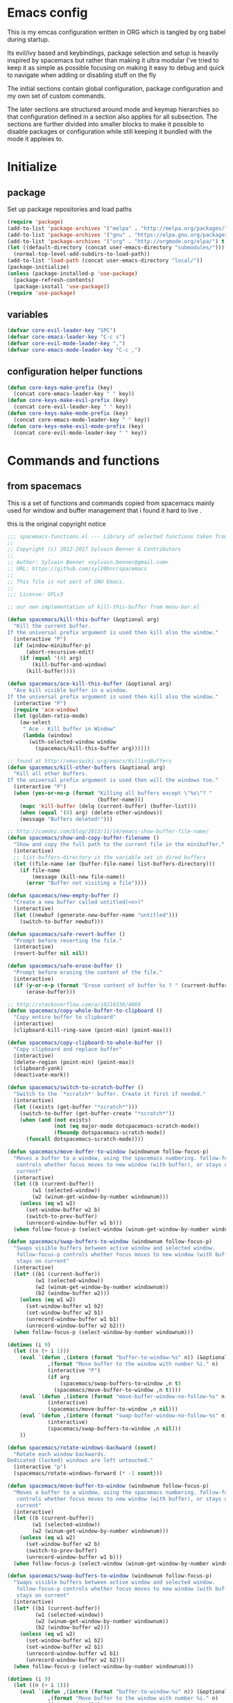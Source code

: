 * Emacs config

  This is my emcas configuration written in ORG which is tangled by org babel
  during startup.

  Its evil/ivy based and keybindings, package selection and setup is heavily
  inspired by spacemacs but rather than making it ultra modular I've tried to
  keep it as simple as possible focusing on making it easy to debug and quick to
  navigate when adding or disabling stuff on the fly

  The initial sections contain global configuration, package configuration and
  my own set of custom commands.

  The later sections are structured around mode and keymap hierarchies so that
  configuration defined in a section also applies for all subsection. The
  sections are further divided into smaller blocks to make it possible to
  disable packages or configuration while still keeping it bundled with the mode
  it appleies to.

* Initialize
** package
   Set up package repositories and load paths
   #+BEGIN_SRC emacs-lisp :tangle yes
     (require 'package)
     (add-to-list 'package-archives '("melpa" . "http://melpa.org/packages/") t)
     (add-to-list 'package-archives '("gnu" . "https://elpa.gnu.org/packages/") t)
     (add-to-list 'package-archives '("org" . "http://orgmode.org/elpa/") t)
     (let ((default-directory (concat user-emacs-directory "submodules/")))
       (normal-top-level-add-subdirs-to-load-path))
     (add-to-list 'load-path (concat user-emacs-directory "local/"))
     (package-initialize)
     (unless (package-installed-p 'use-package)
       (package-refresh-contents)
       (package-install 'use-package))
     (require 'use-package)
   #+END_SRC

** variables
   #+BEGIN_SRC emacs-lisp :tangle yes
     (defvar core-evil-leader-key "SPC")
     (defvar core-emacs-leader-key "C-c s")
     (defvar core-evil-mode-leader-key ",")
     (defvar core-emacs-mode-leader-key "C-c ,")
   #+END_SRC

** configuration helper functions
   #+BEGIN_SRC emacs-lisp :tangle yes
     (defun core-keys-make-prefix (key)
       (concat core-emacs-leader-key " " key))
     (defun core-keys-make-evil-prefix (key)
       (concat core-evil-leader-key " " key))
     (defun core-keys-make-mode-prefix (key)
       (concat core-emacs-mode-leader-key " " key))
     (defun core-keys-make-evil-mode-prefix (key)
       (concat core-evil-mode-leader-key " " key))
   #+END_SRC

* Commands and functions
** from spacemacs
   This is a set of functions and commands copied from spacemacs
   mainly used for window and buffer management that i found it hard
   to live .

   this is the original copyright notice
   #+BEGIN_SRC emacs-lisp :tangle yes
     ;;; spacemacs-functions.el --- Library of selected functions taken from spacemacs
     ;;
     ;; Copyright (c) 2012-2017 Sylvain Benner & Contributors
     ;;
     ;; Author: Sylvain Benner <sylvain.benner@gmail.com>
     ;; URL: https://github.com/syl20bnr/spacemacs
     ;;
     ;; This file is not part of GNU Emacs.
     ;;
     ;;; License: GPLv3

     ;; our own implementation of kill-this-buffer from menu-bar.el
   #+END_SRC
   
   #+BEGIN_SRC emacs-lisp :tangle yes
     (defun spacemacs/kill-this-buffer (&optional arg)
       "Kill the current buffer.
     If the universal prefix argument is used then kill also the window."
       (interactive "P")
       (if (window-minibuffer-p)
           (abort-recursive-edit)
         (if (equal '(4) arg)
             (kill-buffer-and-window)
           (kill-buffer))))
   #+end_src
   
   #+begin_src emacs-lisp :tangle yes
     (defun spacemacs/ace-kill-this-buffer (&optional arg)
       "Ace kill visible buffer in a window.
     If the universal prefix argument is used then kill also the window."
       (interactive "P")
       (require 'ace-window)
       (let (golden-ratio-mode)
         (aw-select
          " Ace - Kill buffer in Window"
          (lambda (window)
            (with-selected-window window
              (spacemacs/kill-this-buffer arg))))))
   #+end_src
   
   #+begin_src emacs-lisp :tangle yes
     ;; found at http://emacswiki.org/emacs/KillingBuffers
     (defun spacemacs/kill-other-buffers (&optional arg)
       "Kill all other buffers.
     If the universal prefix argument is used then will the windows too."
       (interactive "P")
       (when (yes-or-no-p (format "Killing all buffers except \"%s\"? "
                                  (buffer-name)))
         (mapc 'kill-buffer (delq (current-buffer) (buffer-list)))
         (when (equal '(4) arg) (delete-other-windows))
         (message "Buffers deleted!")))
   #+end_src
   
   #+begin_src emacs-lisp :tangle yes
     ;; http://camdez.com/blog/2013/11/14/emacs-show-buffer-file-name/
     (defun spacemacs/show-and-copy-buffer-filename ()
       "Show and copy the full path to the current file in the minibuffer."
       (interactive)
       ;; list-buffers-directory is the variable set in dired buffers
       (let ((file-name (or (buffer-file-name) list-buffers-directory)))
         (if file-name
             (message (kill-new file-name))
           (error "Buffer not visiting a file"))))
   #+end_src
   
   #+begin_src emacs-lisp :tangle yes
     (defun spacemacs/new-empty-buffer ()
       "Create a new buffer called untitled(<n>)"
       (interactive)
       (let ((newbuf (generate-new-buffer-name "untitled")))
         (switch-to-buffer newbuf)))
   #+end_src
   
   #+begin_src emacs-lisp :tangle yes
     (defun spacemacs/safe-revert-buffer ()
       "Prompt before reverting the file."
       (interactive)
       (revert-buffer nil nil))
   #+end_src
   
   #+begin_src emacs-lisp :tangle yes
     (defun spacemacs/safe-erase-buffer ()
       "Prompt before erasing the content of the file."
       (interactive)
       (if (y-or-n-p (format "Erase content of buffer %s ? " (current-buffer)))
           (erase-buffer)))
   #+end_src
   
   #+begin_src emacs-lisp :tangle yes
     ;; http://stackoverflow.com/a/10216338/4869
     (defun spacemacs/copy-whole-buffer-to-clipboard ()
       "Copy entire buffer to clipboard"
       (interactive)
       (clipboard-kill-ring-save (point-min) (point-max)))
   #+end_src
   
   #+begin_src emacs-lisp :tangle yes
     (defun spacemacs/copy-clipboard-to-whole-buffer ()
       "Copy clipboard and replace buffer"
       (interactive)
       (delete-region (point-min) (point-max))
       (clipboard-yank)
       (deactivate-mark))
   #+end_src
   
   #+begin_src emacs-lisp :tangle yes
     (defun spacemacs/switch-to-scratch-buffer ()
       "Switch to the `*scratch*' buffer. Create it first if needed."
       (interactive)
       (let ((exists (get-buffer "*scratch*")))
         (switch-to-buffer (get-buffer-create "*scratch*"))
         (when (and (not exists)
                    (not (eq major-mode dotspacemacs-scratch-mode))
                    (fboundp dotspacemacs-scratch-mode))
           (funcall dotspacemacs-scratch-mode))))
   #+end_src
   
   #+begin_src emacs-lisp :tangle yes
     (defun spacemacs/move-buffer-to-window (windownum follow-focus-p)
       "Moves a buffer to a window, using the spacemacs numbering. follow-focus-p
        controls whether focus moves to new window (with buffer), or stays on
        current"
       (interactive)
       (let ((b (current-buffer))
             (w1 (selected-window))
             (w2 (winum-get-window-by-number windownum)))
         (unless (eq w1 w2)
           (set-window-buffer w2 b)
           (switch-to-prev-buffer)
           (unrecord-window-buffer w1 b)))
       (when follow-focus-p (select-window (winum-get-window-by-number windownum))))
   #+end_src
   
   #+begin_src emacs-lisp :tangle yes
     (defun spacemacs/swap-buffers-to-window (windownum follow-focus-p)
       "Swaps visible buffers between active window and selected window.
        follow-focus-p controls whether focus moves to new window (with buffer), or
        stays on current"
       (interactive)
       (let* ((b1 (current-buffer))
              (w1 (selected-window))
              (w2 (winum-get-window-by-number windownum))
              (b2 (window-buffer w2)))
         (unless (eq w1 w2)
           (set-window-buffer w1 b2)
           (set-window-buffer w2 b1)
           (unrecord-window-buffer w1 b1)
           (unrecord-window-buffer w2 b2)))
       (when follow-focus-p (select-window-by-number windownum)))

     (dotimes (i 9)
       (let ((n (+ i 1)))
         (eval `(defun ,(intern (format "buffer-to-window-%s" n)) (&optional arg)
                  ,(format "Move buffer to the window with number %i." n)
                  (interactive "P")
                  (if arg
                      (spacemacs/swap-buffers-to-window ,n t)
                    (spacemacs/move-buffer-to-window ,n t))))
         (eval `(defun ,(intern (format "move-buffer-window-no-follow-%s" n)) ()
                  (interactive)
                  (spacemacs/move-buffer-to-window ,n nil)))
         (eval `(defun ,(intern (format "swap-buffer-window-no-follow-%s" n)) ()
                  (interactive)
                  (spacemacs/swap-buffers-to-window ,n nil)))
         ))
   #+end_src
   
   #+begin_src emacs-lisp :tangle yes
     (defun spacemacs/rotate-windows-backward (count)
       "Rotate each window backwards.
     Dedicated (locked) windows are left untouched."
       (interactive "p")
       (spacemacs/rotate-windows-forward (* -1 count)))
   #+end_src
   
   #+begin_src emacs-lisp :tangle yes
     (defun spacemacs/move-buffer-to-window (windownum follow-focus-p)
       "Moves a buffer to a window, using the spacemacs numbering. follow-focus-p
        controls whether focus moves to new window (with buffer), or stays on
        current"
       (interactive)
       (let ((b (current-buffer))
             (w1 (selected-window))
             (w2 (winum-get-window-by-number windownum)))
         (unless (eq w1 w2)
           (set-window-buffer w2 b)
           (switch-to-prev-buffer)
           (unrecord-window-buffer w1 b)))
       (when follow-focus-p (select-window (winum-get-window-by-number windownum))))
   #+end_src
   
   #+begin_src emacs-lisp :tangle yes
     (defun spacemacs/swap-buffers-to-window (windownum follow-focus-p)
       "Swaps visible buffers between active window and selected window.
        follow-focus-p controls whether focus moves to new window (with buffer), or
        stays on current"
       (interactive)
       (let* ((b1 (current-buffer))
              (w1 (selected-window))
              (w2 (winum-get-window-by-number windownum))
              (b2 (window-buffer w2)))
         (unless (eq w1 w2)
           (set-window-buffer w1 b2)
           (set-window-buffer w2 b1)
           (unrecord-window-buffer w1 b1)
           (unrecord-window-buffer w2 b2)))
       (when follow-focus-p (select-window-by-number windownum)))

     (dotimes (i 9)
       (let ((n (+ i 1)))
         (eval `(defun ,(intern (format "buffer-to-window-%s" n)) (&optional arg)
                  ,(format "Move buffer to the window with number %i." n)
                  (interactive "P")
                  (if arg
                      (spacemacs/swap-buffers-to-window ,n t)
                    (spacemacs/move-buffer-to-window ,n t))))
         (eval `(defun ,(intern (format "move-buffer-window-no-follow-%s" n)) ()
                  (interactive)
                  (spacemacs/move-buffer-to-window ,n nil)))
         (eval `(defun ,(intern (format "swap-buffer-window-no-follow-%s" n)) ()
                  (interactive)
                  (spacemacs/swap-buffers-to-window ,n nil)))
         ))
   #+end_src
   
   #+begin_src emacs-lisp :tangle yes
     (defun spacemacs/delete-window (&optional arg)
       "Delete the current window.
     If the universal prefix argument is used then kill the buffer too."
       (interactive "P")
       (if (equal '(4) arg)
           (kill-buffer-and-window)
         (delete-window)))
   #+end_src
   
   #+begin_src emacs-lisp :tangle yes
     ;; from http://dfan.org/blog/2009/02/19/emacs-dedicated-windows/
     (defun spacemacs/toggle-current-window-dedication ()
       "Toggle dedication state of a window."
       (interactive)
       (let* ((window    (selected-window))
              (dedicated (window-dedicated-p window)))
         (set-window-dedicated-p window (not dedicated))
         (message "Window %sdedicated to %s"
                  (if dedicated "no longer " "")
                  (buffer-name))))
   #+end_src
   
   #+begin_src emacs-lisp :tangle yes
     ;; from https://gist.github.com/timcharper/493269
     (defun spacemacs/split-window-vertically-and-switch ()
       (interactive)
       (split-window-vertically)
       (other-window 1))
   #+end_src
   
   #+begin_src emacs-lisp :tangle yes
     (defun spacemacs/split-window-horizontally-and-switch ()
       (interactive)
       (split-window-horizontally)
       (other-window 1))
   #+end_src
   
   #+begin_src emacs-lisp :tangle yes
     (defun spacemacs/layout-triple-columns ()
       " Set the layout to triple columns. "
       (interactive)
       (delete-other-windows)
       (dotimes (i 2) (split-window-right))
       (balance-windows))
   #+end_src
   
   #+begin_src emacs-lisp :tangle yes
     (defun spacemacs/layout-double-columns ()
       " Set the layout to double columns. "
       (interactive)
       (delete-other-windows)
       (split-window-right))
   #+end_src
   
   #+begin_src emacs-lisp :tangle yes
     (defun spacemacs/toggle-frame-fullscreen ()
       "Respect the `dotspacemacs-fullscreen-use-non-native' variable when
     toggling fullscreen."
       (interactive)
       (if dotspacemacs-fullscreen-use-non-native
           (spacemacs/toggle-frame-fullscreen-non-native)
         (toggle-frame-fullscreen)))
   #+end_src
   
   #+begin_src emacs-lisp :tangle yes
     (defun spacemacs/toggle-fullscreen ()
       "Toggle full screen on X11 and Carbon"
       (interactive)
       (cond
        ((eq window-system 'x)
         (set-frame-parameter nil 'fullscreen
                              (when (not (frame-parameter nil 'fullscreen))
                                'fullboth)))
        ((eq window-system 'mac)
         (set-frame-parameter
          nil 'fullscreen
          (when (not (frame-parameter nil 'fullscreen)) 'fullscreen)))))
   #+end_src
   
   #+begin_src emacs-lisp :tangle yes
     (defun spacemacs/toggle-frame-fullscreen-non-native ()
       "Toggle full screen non-natively. Uses the `fullboth' frame paramerter
        rather than `fullscreen'. Useful to fullscreen on OSX w/o animations."
       (interactive)
       (modify-frame-parameters
        nil
        `((maximized
           . ,(unless (memq (frame-parameter nil 'fullscreen) '(fullscreen fullboth))
                (frame-parameter nil 'fullscreen)))
          (fullscreen
           . ,(if (memq (frame-parameter nil 'fullscreen) '(fullscreen fullboth))
                  (if (eq (frame-parameter nil 'maximized) 'maximized)
                      'maximized)
                'fullboth)))))
   #+end_src
   
   #+begin_src emacs-lisp :tangle yes
     (defun spacemacs/switch-to-minibuffer-window ()
       "switch to minibuffer window (if active)"
       (interactive)
       (when (active-minibuffer-window)
         (select-window (active-minibuffer-window))))
   #+end_src
   
   #+begin_src emacs-lisp :tangle yes
     (defun spacemacs/alternate-buffer (&optional window)
       "Switch back and forth between current and last buffer in the
     current window."
       (interactive)
       (let ((current-buffer (window-buffer window)))
         ;; if no window is found in the windows history, `switch-to-buffer' will
         ;; default to calling `other-buffer'.
         (switch-to-buffer
          (cl-find-if (lambda (buffer)
                        (not (eq buffer current-buffer)))
                      (mapcar #'car (window-prev-buffers window))))))
   #+end_src
   
   #+begin_src emacs-lisp :tangle yes
     ;; from https://gist.github.com/3402786
     (defun spacemacs/toggle-maximize-buffer ()
       "Maximize buffer"
       (interactive)
       (if (and (= 1 (length (window-list)))
                (assoc ?_ register-alist))
           (jump-to-register ?_)
         (progn
           (window-configuration-to-register ?_)
           (delete-other-windows))))
   #+END_SRC
** search
   #+BEGIN_SRC emacs-lisp :tangle no
  (defun my-counsel-git-grep-in-dir ()

    
   #+END_SRC
* Evil
** evil
   #+BEGIN_SRC emacs-lisp :tangle yes
    (use-package evil
      :ensure t
      :init
      (setq evil-auto-indent nil)
      (setq evil-want-integration nil)
      (add-hook 'after-init-hook 'evil-mode)
      :config
  (evil-magit-init))
   #+END_SRC

** evil-collection
   #+BEGIN_SRC emacs-lisp :tangle yes
     (use-package evil-collection
       :ensure t
       :init
       :requires evil
       :config
       (evil-collection-init))
   #+END_SRC

** evil-rsi
   #+BEGIN_SRC emacs-lisp :tangle yes
     (use-package evil-rsi
       :ensure t
       :requires evil)
   #+END_SRC

** evil-iedit-state
   #+BEGIN_SRC emacs-lisp :tangle yes
     (use-package evil-iedit-state
       :ensure t
       :requires evil)
   #+END_SRC

** evil-escape
   #+BEGIN_SRC emacs-lisp :tangle yes
     (use-package evil-escape
       :ensure t
       :requires evil
       :config
       (evil-escape-mode 1))
   #+END_SRC

** evil-nerd-commenter
   #+BEGIN_SRC emacs-lisp :tangle yes
     (use-package evil-nerd-commenter
       :ensure t
       :requires evil)
   #+END_SRC

** evil-surround
   #+BEGIN_SRC emacs-lisp :tangle yes
     (use-package evil-surround
       :ensure t
           :init
           (add-hook 'after-init-hook 'global-evil-surround-mode)
           :requires evil)
   #+END_SRC

** evil-exchange
   #+BEGIN_SRC emacs-lisp :tangle yes
     (use-package evil-exchange
       :ensure t
       :requires evil
       :config
       (evil-exchange-cx-install))
   #+END_SRC

** evil-magit
   #+BEGIN_SRC emacs-lisp :tangle yes
     (use-package evil-magit
          :ensure t
           :requires (evil magit)
           :init
           (add-hook 'evil-mode-hook 'evil-magit-init))
   #+END_SRC

** evil-unimpaired
   #+BEGIN_SRC emacs-lisp :tangle no
     (use-package evil-unimpaired
       :load-path "sumodules/evil-unimpaired"
       :requires evil
       :init
       (add-hook 'evil-mode-hook 'evil-unimpaired-mode))
   #+END_SRC

** evil-rsi
   #+BEGIN_SRC emacs-lisp :tangle yes
     (use-package evil-rsi
       :ensure t
       :requires evil
       :config (evil-rsi-mode 1))
   #+END_SRC

* Ivy
** ivy
#+BEGIN_SRC emacs-lisp :tangle yes
  (use-package ivy
    :ensure t
      :bind (:map ivy-minibuffer-map        ; bind in the ivy buffer
           ("" . ivy-alt-done)
           ("C-j" . ivy-next-line)
           ("C-k" . ivy-previous-line)
           ("C-h" . 'ivy-backward-delete-char))
       :init
      (add-hook 'after-init-hook 'ivy-mode)
      :config
      (evil-set-initial-state 'ivy-occur-grep-mode 'normal)
      (evil-make-overriding-map ivy-occur-mode-map 'normal))
#+END_SRC

** ivy-yasnippet
   #+BEGIN_SRC emacs-lisp :tangle yes
     (use-package ivy-yasnippet
       :ensure t)
   #+END_SRC

** ivy-hydra
  #+BEGIN_SRC emacs-lisp :tangle yes
    (use-package ivy-hydra
      :ensure t
      :requires (ivy))
  #+END_SRC

** counsel
  #+BEGIN_SRC emacs-lisp :tangle yes
    (use-package counsel
      :ensure t
      :requires ivy)
  #+END_SRC

** counsel-projectile
  #+BEGIN_SRC emacs-lisp :tangle yes
    (use-package counsel-projectile
      :ensure t
      :requires (counsel projectile))
  #+END_SRC

* Editing
** which-key
  #+BEGIN_SRC emacs-lisp :tangle yes
    (use-package which-key
      :ensure t
      :init
      (add-hook 'after-init-hook 'which-key-mode))
  #+END_SRC

** move-text
   #+BEGIN_SRC emacs-lisp :tangle yes
  (use-package move-text
    :ensure t
    :init
    (add-hook 'after-init-hook 'which-key-mode))
   #+END_SRC

** undo-tree
#+BEGIN_SRC emacs-lisp :tangle yes
  (use-package undo-tree
    :ensure t)
#+END_SRC

** expand-region
#+BEGIN_SRC emacs-lisp :tangle yes
  (use-package expand-region
    :ensure t)
#+END_SRC

* Completion
** rtags
#+BEGIN_SRC emacs-lisp :tangle yes
  (use-package rtags
    :ensure t
    :config
    (add-to-list 'evil-overriding-maps '(rtags-dependency-tree-mode-map))
    (add-to-list 'evil-overriding-maps '(rtags-references-tree-mode-map)))
#+END_SRC



#+BEGIN_SRC emacs-lisp :tangle yes
  (use-package company-rtags
    :ensure t
    :requires (company-mode rtags))
#+END_SRC



#+BEGIN_SRC emacs-lisp :tangle yes
  (use-package flycheck-rtags
    :ensure t
    :requires (flycheck-mode rtags))
#+END_SRC



#+BEGIN_SRC emacs-lisp :tangle yes
  (use-package ivy-rtags
    :ensure t
    :requires (ivy rtags))
#+END_SRC



#+BEGIN_SRC emacs-lisp :tangle yes
  (defun my-rtags-keybindings (major-mode)
   "Set up keybindings for rtags for MAJOR-MODE"
    (eval
     `(bind-map-for-major-mode ,major-mode
     :keys (core-emacs-mode-leader-key)
     :evil-keys (core-evil-mode-leader-key)
     :evil-states (normal motion visual)
     :prefix rtags
     :bindings
      ("g g"  'rtags-find-symbol-at-point
       "g G"  'rtags-find-symbol
       "g r"  'rtags-find-references-at-point
       "g R"  'rtags-find-references
       "g F"  'rtags-find-file
       "g v"  'rtags-find-virtuals-at-point
       "g m"  'rtags-find-member-function
       "g l"  'rtags-list-results
       "g c"  'rtags-close-taglist
       "g h"  'rtags-print-class-hierarchy
       "g n"  'rtags-next-match
       "g p"  'rtags-previous-match
       "g f"  'rtags-location-stack-forward
       "g b"    'rtags-location-stack-back
       "g i"    'rtags-symbol-info
       "g e f"  'rtags-fix-fixit-at-point
       "g e F"  'rtags-fixit
       "g e r"  'rtags-rename-symbol
       "g e i"  'rtags-get-include-file-for-symbol
       "g e m"  'rtags-make-member))))
#+END_SRC


** yasnippet
#+BEGIN_SRC emacs-lisp :tangle yes
    (use-package yasnippet
        :ensure t
        :defer t
        :init
        (add-hook 'prog-mode-hook 'yas-minor-mode)
        (add-hook 'org-mode-hook 'yas-minor-mode)
        :config
        (add-to-list 'hippie-expand-try-functions-list 'yas-hippie-try-expand)
        (yas-reload-all))
    (use-package yasnippet-snippets
        :ensure t
        :requires yasnippet)
#+END_SRC

** flycheck
#+BEGIN_SRC emacs-lisp :tangle yes
       (use-package flycheck
       :ensure t)
#+END_SRC

* Navigation
** avy
#+BEGIN_SRC emacs-lisp :tangle yes
  (use-package avy
    :ensure t)
#+END_SRC

** grep/ack/wgrep
#+BEGIN_SRC emacs-lisp :tangle yes
  (use-package ag
    :ensure t)
#+END_SRC


#+BEGIN_SRC emacs-lisp :tangle yes
  (use-package ack
    :ensure t)
#+END_SRC


#+BEGIN_SRC emacs-lisp :tangle yes
  (use-package wgrep
    :ensure t)
#+END_SRC


#+BEGIN_SRC emacs-lisp :tangle yes
  (use-package wgrep-ack
    :ensure t)
#+END_SRC


#+BEGIN_SRC emacs-lisp :tangle yes
  (use-package wgrep-ag
    :ensure t)
#+END_SRC

* windows and buffers
** winum-mode
#+BEGIN_SRC emacs-lisp :tangle yes
  (use-package winum
    :ensure t
    :config
    (winum-mode))
#+END_SRC
* Other packages
** bind-map
#+BEGIN_SRC emacs-lisp :tangle yes
  (use-package bind-map
    :ensure t)
#+END_SRC

** magit
#+BEGIN_SRC emacs-lisp :tangle yes
   (use-package magit
   :ensure t)
#+END_SRC

** projectile
#+BEGIN_SRC emacs-lisp :tangle yes
  (use-package projectile
    :config
    (add-hook 'after-init-hook 'projectile-mode)
    :ensure t)
#+END_SRC

** company
#+BEGIN_SRC emacs-lisp :tangle yes
  (use-package company
    :ensure t
    :config
    (setq company-backends '((company-dabbrev-code company-gtags company-etags company-keywords)
    company-files company-dabbrev)))

#+END_SRC

** google-c-style
#+BEGIN_SRC emacs-lisp :tangle yes
      (use-package google-c-style
        :ensure t
        :after c++-mode)
#+END_SRC

** clang-format
#+BEGIN_SRC emacs-lisp :tangle yes
       (use-package clang-format
         :ensure t
         :defer t)
#+END_SRC

*** functions
#+BEGIN_SRC emacs-lisp :tangle yes
  (defun my-clang-format-if-file-exists ()
    (when (eq major-mode 'c++-mode)
      (when (locate-dominating-file (buffer-file-name) ".clang-format")
        (clang-format-buffer))))

#+END_SRC
* General
** theme
   #+BEGIN_SRC emacs-lisp :tangle yes
     (use-package solarized-theme
       :config
       (load-theme 'solarized-dark t)
       :ensure t)
   #+END_SRC

** global-minor-modes
   #+BEGIN_SRC emacs-lisp :tangle yes
     (menu-bar-mode 0)
     (tool-bar-mode 0)
     (scroll-bar-mode 0)
     (global-hl-line-mode)
     (setq initial-major-mode 'text-mode)
     (winner-mode 1)
   #+END_SRC

** behaviour
   Keep temporary files to a backup-directory in emacs directory
   #+BEGIN_SRC emacs-lisp :tangle no
     (defvar tramp-backup-directory-alist)
     (defvar tramp-auto-save-directory)
     (let ((backup-dir "~/.emacs.d/.backups")
           (auto-saves-dir "~/.emacs.d/.auto-saves/"))
       (dolist (dir (list backup-dir auto-saves-dir))
         (when (not (file-directory-p dir))
           (make-directory dir t)))
       (setq backup-directory-alist `(("." . ,backup-dir))
             auto-save-file-name-transforms `((".*" ,auto-saves-dir t))
             auto-save-list-file-prefix (concat auto-saves-dir ".saves-")
             tramp-backup-directory-alist `((".*" . ,backup-dir))
             tramp-auto-save-directory auto-saves-dir))
     (setq backup-by-copying t    ; Don't delink hardlinks
           delete-old-versions t  ; Clean up the backups
           version-control t      ; Use version numbers on backups,
           kept-new-versions 5    ; keep some new versions
           kept-old-versions 2)   ; and some old ones, too)
   #+END_SRC

Keep custom variables in a separate gitignored file to allow local customizations
using customize

#+BEGIN_SRC emacs-lisp :tangle yes
  (let ((path (concat user-emacs-directory "custom.el")))
    (unless (file-exists-p path) (write-region "" nil path))
    (setq custom-file path))
#+END_SRC

* Org
** todos
*** TODO eshell toggle
** variables
   #+BEGIN_SRC emacs-lisp :tangle yes
     (setq org-src-fontify-natively t)
   #+END_SRC

** org-evil
   #+BEGIN_SRC emacs-lisp :tangle yes
     (use-package org-evil
        :ensure t
        :requires evil org)
   #+END_SRC

** keybindings
   #+BEGIN_SRC emacs-lisp :tangle yes
       (bind-map-for-major-mode org-mode
         :keys (core-emacs-mode-leader-key)
         :evil-keys (core-evil-mode-leader-key)
         :evil-states (normal motion visual)
         :override-minor-modes t
         :bindings
         ("<tab>" 'org-indent-block
          " RET" 'org-ctrl-c-ret
          "#" 'org-update-statistics-cookies
          "'" 'org-edit-special
          "g" 'org-ctrl-c-star
          "," 'org-ctrl-c-ctrl-c
          "-" 'org-ctrl-c-minus
          "A" 'org-attach
          "H" 'org-shiftleft
          "J" 'org-shiftdown
          "K" 'org-shiftup
          "L" 'org-shiftright
          "a" 'org-agenda
          "c" 'org-capture
          "C-S-h" 'org-shiftcontrolleft
          "C-S-j" 'org-shiftcontroldown
          "C-S-k" 'org-shiftcontrolup
          "C-S-l" 'org-shiftcontrolright
          "x b" 'spacemacs/org-bold
          "x c" 'spacemacs/org-code
          "x i" 'spacemacs/org-italic
          "x o" 'org-open-at-point
          "x r" 'spacemacs/org-clear
          "x s" 'spacemacs/org-strike-through
          "x u" 'spacemacs/org-underline
          "x v" 'spacemacs/org-verbatim
          "i H" 'org-insert-heading-after-current
          "i K" 'spacemacs/insert-keybinding-org
          "i d" 'org-insert-drawer
          "i e" 'org-set-effort
          "i f" 'org-footnote-new
          "i h" 'org-insert-heading
          "i l" 'org-insert-link
          "i n" 'org-add-note
          "i p" 'org-set-property
          "i s" 'org-insert-subheading
          "i t" 'org-set-tags
          "M-RET" 'org-meta-return
          "b ." 'spacemacs/org-babel-transient-state/body
          "b I" 'org-babel-view-src-block-info
          "b Z" 'org-babel-switch-to-session-with-code
          "b a" 'org-babel-sha1-hash
          "b b" 'org-babel-execute-src-block
          "b B" 'org-babel-execute-buffer
          "b c" 'org-babel-check-src-block
          "b d" 'org-babel-demarcate-block
          "b e" 'org-babel-execute-maybe
          "b f" 'org-babel-tangle-file
          "b g" 'org-babel-goto-named-src-block
          "b i" 'org-babel-lob-ingest
          "b j" 'org-babel-insert-header-arg
          "b l" 'org-babel-load-in-session
          "b n" 'org-babel-next-src-block
          "b o" 'org-babel-open-src-block-result
          "b p" 'org-babel-previous-src-block
          "b r" 'org-babel-goto-named-result
          "b s" 'org-babel-execute-subtree
          "b t" 'org-babel-tangle
          "b u" 'org-babel-goto-src-block-head
          "b v" 'org-babel-expand-src-block
          "b x" 'org-babel-do-key-sequence-in-edit-buffer
          "b z" 'org-babel-switch-to-session
          "s A" 'org-archive-subtree
          "s N" 'widen
          "s S" 'org-sort
          "s a" 'org-toggle-archive-tag
          "s b" 'org-tree-to-indirect-buffer
          "s h" 'org-promote-subtree
          "s j" 'org-move-subtree-down
          "s k" 'org-move-subtree-up
          "s l" 'org-demote-subtree
          "s n" 'org-narrow-to-subtree
          "s r" 'org-refile
          "s s" 'org-sparse-tree
          "T T" 'org-todo
          "T V" 'space-doc-mode
          "T c" 'org-toggle-checkbox
          "T e" 'org-toggle-pretty-entities
          "T i" 'org-toggle-inline-images
          "T l" 'org-toggle-link-display
          "T t" 'org-show-todo-tree
          "T x" 'org-toggle-latex-fragment
          "f i" 'org-feed-goto-inbox
          "f u" 'org-feed-update-all
          "e e" 'org-export-dispatch
          "e m" 'org-mime-org-buffer-htmlize
          "d T" 'org-time-stamp-inactive
          "d d" 'org-deadline
          "d s" 'org-schedule
          "d t" 'org-time-stamp
          "C c" 'org-clock-cancel
          "C i" 'org-clock-in
          "C o" 'org-clock-out
          "C p" 'org-pomodoro
          "C r" 'org-resolve-clocks
          "t E" 'org-table-export
          "t H" 'org-table-move-column-left
          "t I" 'org-table-import
          "t J" 'org-table-move-row-down
          "t K" 'org-table-move-row-up
          "t L" 'org-table-move-column-right
          "t N" 'org-table-create-with-table.el
          "t a" 'org-table-align
          "t b" 'org-table-blank-field
          "t c" 'org-table-convert
          "t e" 'org-table-eval-formula
          "t h" 'org-table-previous-field
          "t j" 'org-table-next-row
          "t l" 'org-table-next-field
          "t n" 'org-table-create
          "t p" 'org-plot/gnuplot
          "t r" 'org-table-recalculate
          "t s" 'org-table-sort-lines
          "t w" 'org-table-wrap-region
          "i D s" 'org-download-screenshot
          "i D y" 'org-download-yank
          "t t f" 'org-table-toggle-formula-debugger
          "t t o" 'org-table-toggle-coordinate-overlays
          "t i H" 'org-table-hline-and-move
          "t i c" 'org-table-insert-column
          "t i h" 'org-table-insert-hline
          "t i r" 'org-table-insert-row
          "t d c" 'org-table-delete-column
          "t d r" 'org-table-kill-row))

   #+END_SRC

* Shell
** Variables
   #+BEGIN_SRC emacs-lisp :tangle yes
     (defcustom my-shell-program
       "/bin/bash"
       "Path to shell binary for shell opened by `my-shell-toggle-shell'"
       :group 'my-shell)

     (defcustom my-shell-buffer-name-regex
       "^\\*term-.*\\*$"
       "Regexp used to identify if the current window is a term buffer"
       :group 'my-shell)
   #+END_SRC

** Functions
   #+BEGIN_SRC emacs-lisp :tangle yes

   (defun my-shell-toggle-shell(shell-buffer-name)
   "Toggle a window and run program defined in `my-shell-program'
   If a buffer SHELL-BUFFER-NAME reuse, else start a new term process"
   (if (string-match "^\\*term-.*\\*$" (buffer-name))
   (delete-window)
   (select-window (split-window-below))
   (let ((buffer (get-buffer shell-buffer-name)))
   (if buffer
   (switch-to-buffer buffer)
   (term my-shell-program)
   (rename-buffer shell-buffer-name)))))
   #+END_SRC

** Commands
   #+BEGIN_SRC emacs-lisp :tangle yes
     (defun my-shell-toggle-main-shell ()
       "Toggle the main shell"
       (interactive)
       (my-shell-toggle-shell "*term-main*"))

     (defun my-shell-toggle-buffer-local-shell ()
       "Toggle a buffer local shell"
       (interactive)
       (my-shell-toggle-shell (concat "*term-" (buffer-name) "*")))

     (provide 'my-shell)
     ;;; my-shell.el ends here
   #+END_SRC

* prog-mode
** emacs-lisp-mode
   Function to setup emacs lisp executed with emacs-lisp-mode-hook
   #+BEGIN_SRC emacs-lisp :tangle yes
     (defun my-emacs-lisp-mode-hooks()
   #+END_SRC
   #+BEGIN_SRC emacs-lisp :tangle yes
      (company-mode 1)
      (add-to-list 'company-backends 'company-elisp)
   #+END_SRC
   #+BEGIN_SRC emacs-lisp :tangle yes
      (flycheck-mode)
      (flycheck-disable-checker #'emacs-lisp-checkdoc))
   #+END_SRC
   #+BEGIN_SRC emacs-lisp :tangle yes
     (add-hook 'emacs-lisp-mode-hook 'my-emacs-lisp-mode-hooks)
   #+END_SRC

** c++-mode
   Load the following expressions after loading c++
   #+BEGIN_SRC emacs-lisp :tangle yes
     (with-eval-after-load 'c++-mode
   #+END_SRC

*** Flycheck configuration
#+BEGIN_SRC emacs-lisp :tangle yes
    (setq flycheck-idle-change-delay 5)
#+END_SRC

*** Clang format configuration
#+BEGIN_SRC emacs-lisp :tangle yes
    (add-hook 'before-save-hook 'my-clang-format-if-file-exists)
#+END_SRC

*** Rtags configuration
#+BEGIN_SRC emacs-lisp :tangle yes
    (my-rtags-keybindings 'c++-mode)
    (setq rtags-display-result-backend 'ivy)
    (setq rtags-imenu-syntax-highlighting t)
    (setq rtags-autostart-diagnostics t)
    (setq rtags-completions-enabled t)
    (setq rtags-enable-unsaved-reparsing t)
#+END_SRC
*** Hooks
Last expression in with-eval-after load is adding the hook
#+BEGIN_SRC emacs-lisp :tangle yes
    (add-hook 'c++-mode-hook 'my-c++-mode-hooks))
#+END_SRC

Which is defined below
#+BEGIN_SRC emacs-lisp :tangle yes
  ;;;###autoload
  (defun my-c++-mode-hooks ()
    (google-set-c-style)
    (flycheck-mode)
    (company-mode)
    (add-to-list 'company-backends 'company-rtags))
#+END_SRC

* Keybindings
** global
   #+BEGIN_SRC emacs-lisp :tangle yes
     (evil-define-key '(insert normal visual) 'global-map
         (kbd "M-/") 'hippie-expand)
   #+END_SRC
** Leader map
*** base map
   #+BEGIN_SRC emacs-lisp :tangle yes
     (bind-map core-base-map
       :keys (core-emacs-leader-key)
       :evil-keys (core-evil-leader-key)
       :evil-states (normal motion visual)
       :override-minor-modes t
       :bindings
       
       (
   #+END_SRC
   from winum mode
   #+BEGIN_SRC emacs-lisp :tangle yes
     "0" 'winum-select-window-0-or-10
     "1" 'winum-select-window-1
     "2" 'winum-select-window-2
     "3" 'winum-select-window-3
     "4" 'winum-select-window-4
     "5" 'winum-select-window-5
     "6" 'winum-select-window-6
     "7" 'winum-select-window-7
     "8" 'winum-select-window-8
     "9" 'winum-select-window-9
     "!" 'shell-command
   #+END_SRC
   from expand-region
   #+BEGIN_SRC emacs-lisp :tangle yes
     "v" 'er/expand-region
     ";" 'evilnc-comment-operator
     ":" 'evilnc-comment-and-copy-operator
   #+END_SRC

   #+BEGIN_SRC emacs-lisp :tangle yes
     "SPC" 'counsel-M-x
     "TAB" 'spacemacs/alternate-buffer
     "u" 'universal-argument
     "d" 'dired
     "'" 'my-shell-toggle-main-shell
     "/" 'my-shell-toggle-buffer-local-shell))
   #+END_SRC

*** Errors
    #+BEGIN_SRC emacs-lisp :tangle yes
    (bind-map core-errors-map
	  :keys ((core-keys-make-prefix "e"))
	  :evil-keys ((core-keys-make-evil-prefix "e"))
	  :evil-states (normal motion visual)
	  :override-mode-name buffer-keys
	  :prefix-cmd errors
	  :bindings
	  ("n" 'next-error
	  "p" 'previous-error))
 #+END_SRC

*** Buffers
    #+BEGIN_SRC emacs-lisp :tangle yes
      (bind-map core-buffers-map
	:keys ((core-keys-make-prefix "b"))
	:evil-keys ((core-keys-make-evil-prefix "b"))
	:evil-states (normal motion visual)
	:prefix-cmd buffers
	:bindings
	("." 'spacemacs/buffer-transient-state/body
	"1" 'buffer-to-window-1
	"2" 'buffer-to-window-2
	"3" 'buffer-to-window-3
	"4" 'buffer-to-window-4
	"5" 'buffer-to-window-5
	"6" 'buffer-to-window-6
	"7" 'buffer-to-window-7
	"8" 'buffer-to-window-8
	"9" 'buffer-to-window-9
	"B" 'ibuffer
	"N" 'spacemacs/new-empty-buffer
	"P" 'spacemacs/copy-clipboard-to-whole-buffer
	"R" 'spacemacs/safe-revert-buffer
	"Y" 'spacemacs/copy-whole-buffer-to-clipboard
	"b" 'switch-to-buffer
	"d" 'spacemacs/kill-this-buffer
	"e" 'spacemacs/safe-erase-buffer
	"I" 'ibuffer
	"m" 'spacemacs/kill-other-buffers
	"n" 'next-buffer
	"p" 'previous-buffer
	"s" 'spacemacs/switch-to-scratch-buffer
	"w" 'read-only-mode))
    #+END_SRC

*** Windows
    #+BEGIN_SRC emacs-lisp :tangle yes
      (bind-map core-windows-map
        :keys ((core-keys-make-prefix "w"))
        :evil-keys ((core-keys-make-evil-prefix "w"))
        :evil-states (normal motion visual)
        :prefix-cmd windows
        :bindings
        ("w" 'other-window
         "o" 'other-frame
         "s" 'split-window-below
         "S" 'split-window-below-and-focus
         "v" 'split-window-right
         "V" 'split-window-right-and-focus
         "=" 'balance-windows
         "S" 'split-window-below-and-focus
         "V" 'split-window-right-and-focus
         "u" 'winner-undo
         "U" 'winner-redo
         "2" 'spacemacs/layout-double-columns
         "3" 'spacemacs/layout-triple-columns
         "_" 'spacemacs/maximize-horizontally
         "b" 'spacemacs/switch-to-minibuffer-window
         "d" 'spacemacs/delete-window
         "D" 'delete-frame
         "m" 'spacemacs/toggle-maximize-buffer
         "r" 'spacemacs/rotate-windows-forward
         "=" 'balance-windows
         "F" 'make-frame
         "h" 'evil-window-left
         "j" 'evil-window-down
         "k" 'evil-window-up
         "l" 'evil-window-right
         "H" 'evil-window-move-far-left
         "J" 'evil-window-move-very-bottom
         "K" 'evil-window-move-very-top
         "L" 'evil-window-move-far-right
         "<S-down>" 'evil-window-move-very-bottom
         "<S-left>" 'evil-window-move-far-left
         "<S-right>" 'evil-window-move-far-right
         "<S-up>" 'evil-window-move-very-top
         "<down>" 'evil-window-down
         "<left>" 'evil-window-left
         "<right>" 'evil-window-right
         "<up>" 'evil-window-up))
    #+END_SRC

*** Files
    #+BEGIN_SRC emacs-lisp :tangle yes
      (bind-map core-files-map
	:keys ((core-keys-make-prefix "f"))
	:evil-keys ((core-keys-make-evil-prefix "f"))
	:evil-states (normal motion visual)
	:prefix-cmd file
	:bindings
	("S" 'save-some-buffers
	 "b" 'counsel-bookmark
	 "g" 'rgrep
	 "j" 'dired-jump
	 "f" 'find-file
	 "l" 'find-file-literally
	 "r" 'counsel-recentf
	 "s" 'save-buffer
	 "y" 'spacemacs/show-and-copy-buffer-filename
	 "vd" 'add-dir-local-variable
	 "vf" 'add-file-local-variable
	 "vp" 'add-file-local-variable-prop-line))
    #+END_SRC

*** Compile/comment
    #+BEGIN_SRC emacs-lisp :tangle yes
      (bind-map core-compile-comment-map
	    :keys ((core-keys-make-prefix "c"))
	    :evil-keys ((core-keys-make-evil-prefix "c"))
	    :evil-states (normal motion visual)
	    :prefix-cmd compile-comment
	    :bindings
      (      "c" 'compile
	    "r" 'recompile
	    "k" 'kill-compilation
	    "l" 'my-comment-or-uncomment-region-or-line))
    #+END_SRC

*** Project
    #+BEGIN_SRC emacs-lisp :tangle yes
      (bind-map core-projectile-map
	:keys ((core-keys-make-prefix "p"))
	:evil-keys ((core-keys-make-evil-prefix "p"))
	:evil-states (normal motion visual)
	:prefix-cmd projectile
	:bindings
	("SPC" 'counsel-projectile
	 "!" 'projectile-run-shell-command-in-root
	 "%" 'projectile-replace-regexp
	 "&" 'projectile-run-async-shell-command-in-root
	 "D" 'projectile-dired
	 "F" 'projectile-find-file-dwim
	 "G" 'projectile-regenerate-tags
	 "I" 'projectile-invalidate-cache
	 "R" 'projectile-replace
	 "T" 'projectile-test-project
	 "a" 'projectile-toggle-between-implementation-and-test
	 "b" 'counsel-projectile-switch-to-buffer
	 "c" 'projectile-compile-project
	 "d" 'counsel-projectile-find-dir
	 "e" 'projectile-edit-dir-locals
	 "f" 'counsel-projectile-find-file
	 "g" 'projectile-find-tag
	 "k" 'projectile-kill-buffers
	 "l" 'spacemacs/ivy-persp-switch-project
	 "o" 'org-projectile/goto-todos
	 "p" 'counsel-projectile-switch-project
	 "r" 'projectile-recentf
	 "v" 'projectile-vc))
    #+END_SRC

*** search
     #+BEGIN_SRC emacs-lisp :tangle yes
       (bind-map core-search-map
         :keys ((core-keys-make-prefix "s"))
         :evil-keys ((core-keys-make-evil-prefix "s"))
         :evil-states (normal motion visual)
         :prefix-cmd searching
         :bindings
         ("s" 'swiper
         "K" 'ack'
         "k" 'counsel-ack
         "g" 'counsel-git-grep
         "G" 'vc-git-grep
         "a" 'counsel-ag
         "A" 'ag
         "e" 'evil-iedit-state))
     #+END_SRC

*** Git
     #+BEGIN_SRC emacs-lisp :tangle yes
      (bind-map core-git-map
      :keys ((core-keys-make-prefix "g"))
      :evil-keys ((core-keys-make-evil-prefix "g"))
      :evil-states (normal motion visual)
      :prefix-cmd magit
      :bindings
      ("s" 'magit-status
       "A" 'magit-cherry-pick-popup
      "b" 'magit-branch-popup
      "b" 'magit-bisect-popup
      "c" 'magit-commit-popup
      "d" 'magit-diff-popup
      "f" 'magit-fetch-popup
      "F" 'magit-pull-popup
      "l" 'magit-log-popup
      "P" 'magit-pushing-popup
      "r" 'magit-rebase-popup
      "t" magit-tag-popup
      "T" magit-notes-popup
      "_" 'magit-revert-popup
      "O" 'magit-revert-popup
      "z" 'magit-stash-popup
      "!" 'magit-run-popup))
     #+END_SRC

***** git file
  #+BEGIN_SRC emacs-lisp :tangle yes
(bind-map core-magit-file-map
  :keys ((concat core-emacs-leader-key " g f"))
  :evil-keys ((concat core-evil-leader-key " g f"))
  :evil-states (normal motion visual)
  :prefix-cmd git-file
  :bindings
  ("f" 'magit-find-file
  "d" 'magit-diff-buffer-file-popup
  "f" 'magit-find-file
  "l" 'magit-log-buffer-file))
  #+END_SRC

*** Jump/join
     #+BEGIN_SRC emacs-lisp :tangle yes
       (bind-map core-jump-join-map
         :keys ((core-keys-make-prefix "j"))
         :evil-keys ((core-keys-make-evil-prefix "j"))
         :evil-states (normal motion visual)
         :prefix-cmd jump-join
         :bindings
         ("D" 'dired-jump-other-window
          "S" 'spacemacs/split-and-new-line
          "d" 'dired-jump
          "f" 'find-function
          "i" 'imenu
          "o" 'open-line
          "q" 'dumb-jump-quick-look
          "s" 'sp-split-sexp
          "v" 'find-variablef
          "b" 'avy-pop-mark
          "j" 'evil-avy-goto-char-timer
          "l" 'evil-avy-goto-line
          "u" 'spacemacs/avy-goto-url
          "w" 'evil-avy-goto-word-or-subword-1))
     #+END_SRC

*** insert
     #+BEGIN_SRC emacs-lisp :tangle yes
       (bind-map core-insert-map
         :keys ((core-keys-make-prefix "i"))
         :evil-keys ((core-keys-make-evil-prefix "i"))
         :evil-states (normal motion visual)
         :prefix-cmd inserting
         :bindings
         ("y" 'ivy-yasnippet))

     #+END_SRC

** Prog-mode
   #+BEGIN_SRC emacs-lisp :tangle yes
     (evil-define-key '(normal visual) 'text-mode-map
       ;; (kbd "TAB") 'indent-for-tab-command
         "] e" 'move-text-down
         "[ e" 'move-text-up
         "M-/" 'hippie-expand)
   #+END_SRC

* Todos
** TODO ivy resume bindings
** TODO bindings for evil nerd commenter
** TODO fix ivy-occur
